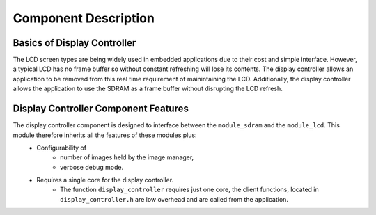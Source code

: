 Component Description
=====================

Basics of Display Controller
----------------------------

The LCD screen types are being widely used in embedded applications due to their cost and simple interface. However, a typical LCD has no frame buffer so without constant refreshing will lose its contents. The display controller allows an application to be removed from this real time requirement of mainintaining the LCD. Additionally, the display controller allows the application to use the SDRAM as a frame buffer without disrupting the LCD refresh.

Display Controller Component Features
-------------------------------------

The display controller component is designed to interface between the ``module_sdram`` and the ``module_lcd``. This module therefore inherits all the features of these modules plus:
  * Configurability of 
     * number of images held by the image manager,
     * verbose debug mode.
  * Requires a single core for the display controller.
     * The function ``display_controller`` requires just one core, the client functions, located in ``display_controller.h`` are low overhead and are called from the application.
